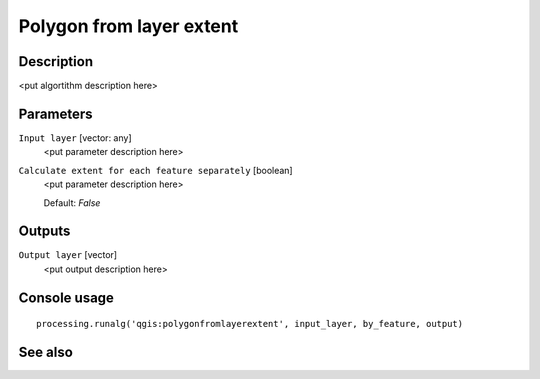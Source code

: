 Polygon from layer extent
=========================

Description
-----------

<put algortithm description here>

Parameters
----------

``Input layer`` [vector: any]
  <put parameter description here>

``Calculate extent for each feature separately`` [boolean]
  <put parameter description here>

  Default: *False*

Outputs
-------

``Output layer`` [vector]
  <put output description here>

Console usage
-------------

::

  processing.runalg('qgis:polygonfromlayerextent', input_layer, by_feature, output)

See also
--------

